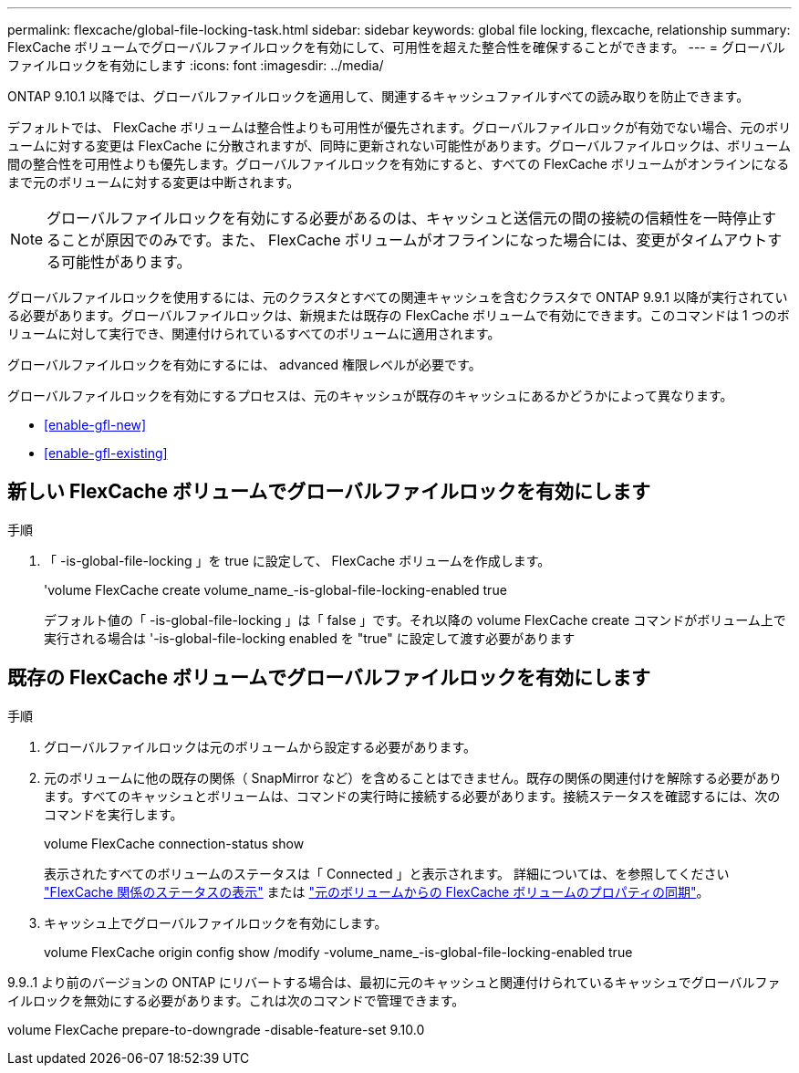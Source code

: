 ---
permalink: flexcache/global-file-locking-task.html 
sidebar: sidebar 
keywords: global file locking, flexcache, relationship 
summary: FlexCache ボリュームでグローバルファイルロックを有効にして、可用性を超えた整合性を確保することができます。 
---
= グローバルファイルロックを有効にします
:icons: font
:imagesdir: ../media/


[role="lead"]
ONTAP 9.10.1 以降では、グローバルファイルロックを適用して、関連するキャッシュファイルすべての読み取りを防止できます。

デフォルトでは、 FlexCache ボリュームは整合性よりも可用性が優先されます。グローバルファイルロックが有効でない場合、元のボリュームに対する変更は FlexCache に分散されますが、同時に更新されない可能性があります。グローバルファイルロックは、ボリューム間の整合性を可用性よりも優先します。グローバルファイルロックを有効にすると、すべての FlexCache ボリュームがオンラインになるまで元のボリュームに対する変更は中断されます。


NOTE: グローバルファイルロックを有効にする必要があるのは、キャッシュと送信元の間の接続の信頼性を一時停止することが原因でのみです。また、 FlexCache ボリュームがオフラインになった場合には、変更がタイムアウトする可能性があります。

グローバルファイルロックを使用するには、元のクラスタとすべての関連キャッシュを含むクラスタで ONTAP 9.9.1 以降が実行されている必要があります。グローバルファイルロックは、新規または既存の FlexCache ボリュームで有効にできます。このコマンドは 1 つのボリュームに対して実行でき、関連付けられているすべてのボリュームに適用されます。

グローバルファイルロックを有効にするには、 advanced 権限レベルが必要です。

グローバルファイルロックを有効にするプロセスは、元のキャッシュが既存のキャッシュにあるかどうかによって異なります。

* <<enable-gfl-new>>
* <<enable-gfl-existing>>




== 新しい FlexCache ボリュームでグローバルファイルロックを有効にします

.手順
. 「 -is-global-file-locking 」を true に設定して、 FlexCache ボリュームを作成します。
+
'volume FlexCache create volume_name_-is-global-file-locking-enabled true

+
デフォルト値の「 -is-global-file-locking 」は「 false 」です。それ以降の volume FlexCache create コマンドがボリューム上で実行される場合は '-is-global-file-locking enabled を "true" に設定して渡す必要があります





== 既存の FlexCache ボリュームでグローバルファイルロックを有効にします

.手順
. グローバルファイルロックは元のボリュームから設定する必要があります。
. 元のボリュームに他の既存の関係（ SnapMirror など）を含めることはできません。既存の関係の関連付けを解除する必要があります。すべてのキャッシュとボリュームは、コマンドの実行時に接続する必要があります。接続ステータスを確認するには、次のコマンドを実行します。
+
volume FlexCache connection-status show

+
表示されたすべてのボリュームのステータスは「 Connected 」と表示されます。 詳細については、を参照してください link:flexcache\view-connection-status-origin-task.html["FlexCache 関係のステータスの表示"] または link:synchronize-properties-origin-volume-task.html["元のボリュームからの FlexCache ボリュームのプロパティの同期"]。

. キャッシュ上でグローバルファイルロックを有効にします。
+
volume FlexCache origin config show /modify -volume_name_-is-global-file-locking-enabled true



9.9..1 より前のバージョンの ONTAP にリバートする場合は、最初に元のキャッシュと関連付けられているキャッシュでグローバルファイルロックを無効にする必要があります。これは次のコマンドで管理できます。

volume FlexCache prepare-to-downgrade -disable-feature-set 9.10.0
